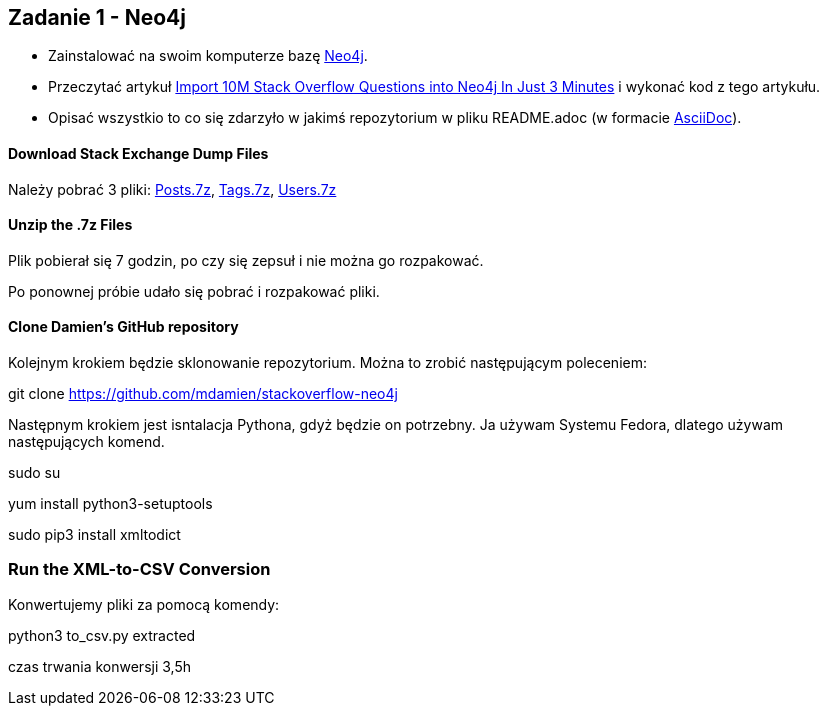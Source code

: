 == Zadanie 1 - Neo4j

* Zainstalować na swoim komputerze bazę http://neo4j.com[Neo4j].
* Przeczytać artykuł http://neo4j.com/blog/import-10m-stack-overflow-questions[Import 10M Stack Overflow Questions into Neo4j In Just 3 Minutes] i wykonać kod z tego artykułu.
* Opisać wszystkio to co się zdarzyło w jakimś repozytorium w pliku README.adoc (w formacie http://asciidoctor.org/[AsciiDoc]).

==== Download Stack Exchange Dump Files
Należy pobrać 3 pliki:
link:https://archive.org/download/stackexchange/stackoverflow.com-Posts.7z[Posts.7z],
link:https://archive.org/download/stackexchange/stackoverflow.com-Tags.7z[Tags.7z],
link:https://archive.org/download/stackexchange/stackoverflow.com-Users.7z[Users.7z]

==== Unzip the .7z Files
Plik pobierał się 7 godzin, po czy się zepsuł i nie można go rozpakować.

Po ponownej próbie udało się pobrać i rozpakować pliki.


==== Clone Damien’s GitHub repository
Kolejnym krokiem będzie sklonowanie repozytorium. Można to zrobić następującym poleceniem:

git clone https://github.com/mdamien/stackoverflow-neo4j

Następnym krokiem jest isntalacja Pythona, gdyż będzie on potrzebny. Ja używam Systemu Fedora, dlatego używam następujących komend.

sudo su

yum install python3-setuptools

sudo pip3 install xmltodict

=== Run the XML-to-CSV Conversion

Konwertujemy pliki za pomocą komendy:

python3 to_csv.py extracted

czas trwania konwersji 3,5h
